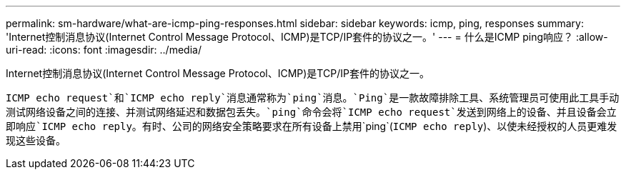 ---
permalink: sm-hardware/what-are-icmp-ping-responses.html 
sidebar: sidebar 
keywords: icmp, ping, responses 
summary: 'Internet控制消息协议(Internet Control Message Protocol、ICMP)是TCP/IP套件的协议之一。' 
---
= 什么是ICMP ping响应？
:allow-uri-read: 
:icons: font
:imagesdir: ../media/


[role="lead"]
Internet控制消息协议(Internet Control Message Protocol、ICMP)是TCP/IP套件的协议之一。

`ICMP echo request`和`ICMP echo reply`消息通常称为`ping`消息。`Ping`是一款故障排除工具、系统管理员可使用此工具手动测试网络设备之间的连接、并测试网络延迟和数据包丢失。`ping`命令会将`ICMP echo request`发送到网络上的设备、并且设备会立即响应`ICMP echo reply`。有时、公司的网络安全策略要求在所有设备上禁用`ping`(`ICMP echo reply`)、以使未经授权的人员更难发现这些设备。
